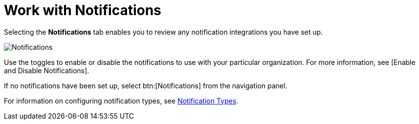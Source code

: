 [id="red-controller-oganization-notifications"]

= Work with Notifications

Selecting the *Notifications* tab enables you to review any notification integrations you have set up.

image:organizations-notifications-samples-list.png[Notifications]

Use the toggles to enable or disable the notifications to use with your particular organization. 
For more information, see [Enable and Disable Notifications].

If no notifications have been set up, select btn:[Notifications] from the navigation panel.

For information on configuring notification types, see xref:controller-notification-types[Notification Types].
